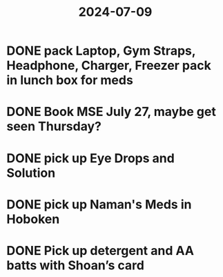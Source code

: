:PROPERTIES:
:ID:       a04568ec-5b5a-4a9a-8afd-422a509ecae4
:END:
#+title: 2024-07-09
* DONE pack Laptop, Gym Straps, Headphone, Charger, Freezer pack in lunch box for meds
SCHEDULED: <2024-07-09 Tue>
* DONE Book MSE July 27, maybe get seen Thursday?
SCHEDULED: <2024-07-09 Tue>
* DONE pick up Eye Drops and Solution
SCHEDULED: <2024-07-09 Tue>
* DONE pick up Naman's Meds in Hoboken
SCHEDULED: <2024-07-09 Tue>
* DONE Pick up detergent and AA batts with Shoan’s card
SCHEDULED: <2024-07-10 Wed>
